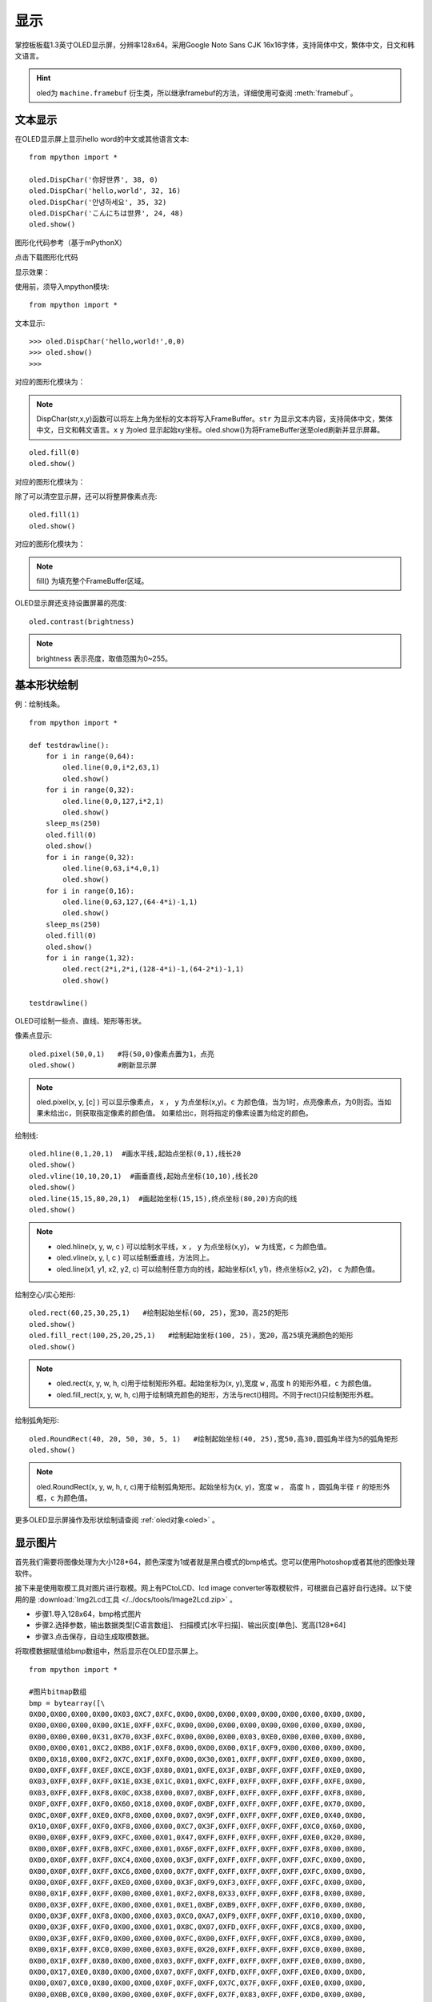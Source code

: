显示
======================================

掌控板板载1.3英寸OLED显示屏，分辨率128x64。采用Google Noto Sans CJK 16x16字体，支持简体中文，繁体中文，日文和韩文语言。


.. Hint::

  oled为 ``machine.framebuf`` 衍生类，所以继承framebuf的方法，详细使用可查阅  :meth:`framebuf`。


文本显示
-------

在OLED显示屏上显示hello word的中文或其他语言文本::

  from mpython import *

  oled.DispChar('你好世界', 38, 0)
  oled.DispChar('hello,world', 32, 16)
  oled.DispChar('안녕하세요', 35, 32)
  oled.DispChar('こんにちは世界', 24, 48)
  oled.show()
  
图形化代码参考（基于mPythonX）

.. image:: /images/software/software_53.png

点击下载图形化代码

显示效果：

.. image:: /images/掌控-正面.png

使用前，须导入mpython模块::

  from mpython import *

文本显示::

  >>> oled.DispChar('hello,world!',0,0)
  >>> oled.show()
  >>>
  
对应的图形化模块为：

.. image:: /images/software/software_54.png

.. Note::

  DispChar(str,x,y)函数可以将左上角为坐标的文本将写入FrameBuffer。``str`` 为显示文本内容，支持简体中文，繁体中文，日文和韩文语言。``x`` ``y`` 为oled
  显示起始xy坐标。oled.show()为将FrameBuffer送至oled刷新并显示屏幕。

::

  oled.fill(0)
  oled.show()
  
对应的图形化模块为：

.. image:: /images/software/software_55.png  

除了可以清空显示屏，还可以将整屏像素点亮::

  oled.fill(1)  
  oled.show()
  
对应的图形化模块为：

.. image:: /images/software/software_56.png

.. Note::

  fill() 为填充整个FrameBuffer区域。

OLED显示屏还支持设置屏幕的亮度::

  oled.contrast(brightness)

.. Note::

  brightness 表示亮度，取值范围为0~255。


基本形状绘制
-------
例：绘制线条。
::

  from mpython import *

  def testdrawline():
      for i in range(0,64):
          oled.line(0,0,i*2,63,1)
          oled.show()
      for i in range(0,32):
          oled.line(0,0,127,i*2,1)
          oled.show()
      sleep_ms(250)
      oled.fill(0)
      oled.show()
      for i in range(0,32):
          oled.line(0,63,i*4,0,1)
          oled.show()
      for i in range(0,16):
          oled.line(0,63,127,(64-4*i)-1,1)
          oled.show()
      sleep_ms(250)
      oled.fill(0)
      oled.show()
      for i in range(1,32):
          oled.rect(2*i,2*i,(128-4*i)-1,(64-2*i)-1,1)
          oled.show()

  testdrawline()

.. image:: /images/tutorials/drawline.gif
   :scale: 100 %
   :align: center


OLED可绘制一些点、直线、矩形等形状。

像素点显示::
                       
  oled.pixel(50,0,1)   #将(50,0)像素点置为1，点亮
  oled.show()          #刷新显示屏

.. Note::

  oled.pixel(x, y, [c] ) 可以显示像素点， ``x`` ， ``y`` 为点坐标(x,y)。``c`` 为颜色值，当为1时，点亮像素点，为0则否。当如果未给出c，则获取指定像素的颜色值。
  如果给出c，则将指定的像素设置为给定的颜色。


绘制线::

  oled.hline(0,1,20,1)  #画水平线,起始点坐标(0,1),线长20
  oled.show()
  oled.vline(10,10,20,1)  #画垂直线,起始点坐标(10,10),线长20
  oled.show()
  oled.line(15,15,80,20,1)  #画起始坐标(15,15),终点坐标(80,20)方向的线
  oled.show()

.. Note::

  * oled.hline(x, y, w, c ) 可以绘制水平线，``x`` ， ``y`` 为点坐标(x,y)， ``w`` 为线宽，``c`` 为颜色值。
  * oled.vline(x, y, l, c ) 可以绘制垂直线，方法同上。
  * oled.line(x1, y1, x2, y2, c) 可以绘制任意方向的线，起始坐标(x1, y1)，终点坐标(x2, y2)， ``c`` 为颜色值。


绘制空心/实心矩形::

  oled.rect(60,25,30,25,1)   #绘制起始坐标(60, 25)，宽30，高25的矩形  
  oled.show()
  oled.fill_rect(100,25,20,25,1)   #绘制起始坐标(100, 25)，宽20，高25填充满颜色的矩形  
  oled.show()

.. Note::

  * oled.rect(x, y, w, h, c)用于绘制矩形外框。起始坐标为(x, y),宽度 ``w`` , 高度 ``h`` 的矩形外框，``c`` 为颜色值。
  * oled.fill_rect(x, y, w, h, c)用于绘制填充颜色的矩形，方法与rect()相同。不同于rect()只绘制矩形外框。

绘制弧角矩形::

  oled.RoundRect(40, 20, 50, 30, 5, 1)   #绘制起始坐标(40, 25),宽50,高30,圆弧角半径为5的弧角矩形
  oled.show()

.. Note::

  oled.RoundRect(x, y, w, h, r, c)用于绘制弧角矩形。起始坐标为(x, y)，宽度 ``w`` ， 高度 ``h`` ，圆弧角半径 ``r`` 的矩形外框，``c`` 为颜色值。
 
更多OLED显示屏操作及形状绘制请查阅 :ref:`oled对象<oled>` 。


显示图片
-------

首先我们需要将图像处理为大小128*64，颜色深度为1或者就是黑白模式的bmp格式。您可以使用Photoshop或者其他的图像处理软件。

接下来是使用取模工具对图片进行取模。网上有PCtoLCD、lcd image converter等取模软件，可根据自己喜好自行选择。以下使用的是 :download:`Img2Lcd工具 </../docs/tools/Image2Lcd.zip>` 。

* 步骤1.导入128x64，bmp格式图片
* 步骤2.选择参数，输出数据类型[C语言数组]、  扫描模式[水平扫描]、输出灰度[单色]、宽高[128*64]
* 步骤3.点击保存，自动生成取模数据。

.. image:: /images/tutorials/image2lcd.png


将取模数据赋值给bmp数组中，然后显示在OLED显示屏上。
::

  from mpython import *

  #图片bitmap数组
  bmp = bytearray([\
  0X00,0X00,0X00,0X00,0X03,0XC7,0XFC,0X00,0X00,0X00,0X00,0X00,0X00,0X00,0X00,0X00,
  0X00,0X00,0X00,0X00,0X1E,0XFF,0XFC,0X00,0X00,0X00,0X00,0X00,0X00,0X00,0X00,0X00,
  0X00,0X00,0X00,0X31,0X70,0X3F,0XFC,0X00,0X00,0X00,0X03,0XE0,0X00,0X00,0X00,0X00,
  0X00,0X00,0X01,0XC2,0XB8,0X1F,0XF8,0X00,0X00,0X00,0X1F,0XF9,0X00,0X00,0X00,0X00,
  0X00,0X18,0X00,0XF2,0X7C,0X1F,0XF0,0X00,0X30,0X01,0XFF,0XFF,0XFF,0XE0,0X00,0X00,
  0X00,0XFF,0XFF,0XEF,0XCE,0X3F,0X80,0X01,0XFE,0X3F,0XBF,0XFF,0XFF,0XFF,0XE0,0X00,
  0X03,0XFF,0XFF,0XFF,0X1E,0X3E,0X1C,0X01,0XFC,0XFF,0XFF,0XFF,0XFF,0XFF,0XFE,0X00,
  0X03,0XFF,0XFF,0XF8,0X0C,0X38,0X00,0X07,0XBF,0XFF,0XFF,0XFF,0XFF,0XFF,0XF8,0X00,
  0X0F,0XFF,0XFF,0XF0,0X60,0X18,0X00,0X0F,0XBF,0XFF,0XFF,0XFF,0XFF,0XFE,0X70,0X00,
  0X0C,0X0F,0XFF,0XE0,0XF8,0X00,0X00,0X07,0X9F,0XFF,0XFF,0XFF,0XFF,0XE0,0X40,0X00,
  0X10,0X0F,0XFF,0XF0,0XF8,0X00,0X00,0XC7,0X3F,0XFF,0XFF,0XFF,0XFF,0XC0,0X60,0X00,
  0X00,0X0F,0XFF,0XF9,0XFC,0X00,0X01,0X47,0XFF,0XFF,0XFF,0XFF,0XFF,0XE0,0X20,0X00,
  0X00,0X0F,0XFF,0XFB,0XFC,0X00,0X01,0X6F,0XFF,0XFF,0XFF,0XFF,0XFF,0XF8,0X00,0X00,
  0X00,0X0F,0XFF,0XFF,0XC4,0X00,0X00,0X3F,0XFF,0XFF,0XFF,0XFF,0XFF,0XFC,0X00,0X00,
  0X00,0X0F,0XFF,0XFF,0XC6,0X00,0X00,0X7F,0XFF,0XFF,0XFF,0XFF,0XFF,0XFC,0X00,0X00,
  0X00,0X0F,0XFF,0XFF,0XE0,0X00,0X00,0X3F,0XF9,0XF3,0XFF,0XFF,0XFF,0XFC,0X00,0X00,
  0X00,0X1F,0XFF,0XFF,0X00,0X00,0X01,0XF2,0XF8,0X33,0XFF,0XFF,0XFF,0XF8,0X00,0X00,
  0X00,0X3F,0XFF,0XFE,0X00,0X00,0X01,0XE1,0XBF,0XB9,0XFF,0XFF,0XFF,0XF0,0X00,0X00,
  0X00,0X3F,0XFF,0XF8,0X00,0X00,0X03,0XC0,0XA7,0XF9,0XFF,0XFF,0XFF,0X10,0X00,0X00,
  0X00,0X3F,0XFF,0XF0,0X00,0X00,0X01,0X8C,0X07,0XFD,0XFF,0XFF,0XFF,0XC8,0X00,0X00,
  0X00,0X3F,0XFF,0XF0,0X00,0X00,0X00,0XFC,0X00,0XFF,0XFF,0XFF,0XFF,0XC8,0X00,0X00,
  0X00,0X1F,0XFF,0XC0,0X00,0X00,0X03,0XFE,0X20,0XFF,0XFF,0XFF,0XFF,0XC0,0X00,0X00,
  0X00,0X1F,0XFF,0X80,0X00,0X00,0X03,0XFF,0XFF,0XFF,0XFF,0XFF,0XFF,0XE0,0X00,0X00,
  0X00,0X17,0XE0,0X80,0X00,0X00,0X07,0XFF,0XFF,0XFD,0XFF,0XFF,0XFF,0XE0,0X00,0X00,
  0X00,0X07,0XC0,0X80,0X00,0X00,0X0F,0XFF,0XFF,0X7C,0X7F,0XFF,0XFF,0XE0,0X00,0X00,
  0X00,0X0B,0XC0,0X00,0X00,0X00,0X0F,0XFF,0XFF,0X7F,0X83,0XFF,0XFF,0XD0,0X00,0X00,
  0X00,0X01,0XC0,0X40,0X00,0X00,0X1F,0XFF,0XFF,0XBF,0XC3,0XFF,0XFF,0X80,0X00,0X00,
  0X00,0X03,0XCC,0X28,0X00,0X00,0X1F,0XFF,0XFF,0X9F,0XC0,0XF8,0XFC,0X00,0X00,0X00,
  0X00,0X00,0XF8,0X08,0X00,0X00,0X1F,0XFF,0XFF,0XDF,0X80,0XF0,0X7C,0X08,0X00,0X00,
  0X00,0X00,0X1E,0X00,0X00,0X00,0X1F,0XFF,0XFF,0XCE,0X00,0XE0,0X3E,0X08,0X00,0X00,
  0X00,0X00,0X0E,0X00,0X00,0X00,0X1F,0XFF,0XFF,0XF8,0X00,0X60,0X1E,0X08,0X00,0X00,
  0X00,0X00,0X02,0X10,0X00,0X00,0X1F,0XFF,0XFF,0XF2,0X00,0X60,0X06,0X04,0X00,0X00,
  0X00,0X00,0X03,0X3F,0X00,0X00,0X0F,0XFF,0XFF,0XFE,0X00,0X20,0X10,0X06,0X00,0X00,
  0X00,0X00,0X00,0X7F,0X80,0X00,0X07,0XFF,0XFF,0XFE,0X00,0X10,0X10,0X02,0X00,0X00,
  0X00,0X00,0X00,0X7F,0XF0,0X00,0X03,0XCF,0XFF,0XFC,0X00,0X00,0X08,0X30,0X00,0X00,
  0X00,0X00,0X00,0X7F,0XF0,0X00,0X00,0X03,0XFF,0XF8,0X00,0X00,0X18,0X60,0X00,0X00,
  0X00,0X00,0X00,0XFF,0XF8,0X00,0X00,0X03,0XFF,0XF0,0X00,0X00,0X18,0XE0,0X00,0X00,
  0X00,0X00,0X00,0XFF,0XFE,0X00,0X00,0X03,0XFF,0XE0,0X00,0X00,0X0C,0XE8,0X40,0X00,
  0X00,0X00,0X00,0XFF,0XFF,0X80,0X00,0X03,0XFF,0XE0,0X00,0X00,0X0C,0XE8,0X3C,0X00,
  0X00,0X00,0X00,0XFF,0XFF,0XE0,0X00,0X01,0XFF,0XC0,0X00,0X00,0X04,0X00,0X0E,0X00,
  0X00,0X00,0X00,0XFF,0XFF,0XE0,0X00,0X01,0XFF,0XC0,0X00,0X00,0X01,0XC0,0X0F,0X00,
  0X00,0X00,0X00,0X7F,0XFF,0XE0,0X00,0X01,0XFF,0XC0,0X00,0X00,0X00,0X00,0X00,0X00,
  0X00,0X00,0X00,0X3F,0XFF,0XC0,0X00,0X01,0XFF,0XE0,0X00,0X00,0X00,0X00,0X40,0X00,
  0X00,0X00,0X00,0X3F,0XFF,0XC0,0X00,0X01,0XFF,0XE2,0X00,0X00,0X00,0X00,0XE4,0X00,
  0X00,0X00,0X00,0X1F,0XFF,0XC0,0X00,0X01,0XFF,0XE6,0X00,0X00,0X00,0X07,0XE4,0X00,
  0X00,0X00,0X00,0X0F,0XFF,0XC0,0X00,0X01,0XFF,0X8C,0X00,0X00,0X00,0X0F,0XFE,0X00,
  0X00,0X00,0X00,0X07,0XFF,0X80,0X00,0X01,0XFF,0X0C,0X00,0X00,0X00,0X1F,0XFE,0X00,
  0X00,0X00,0X00,0X07,0XFF,0X80,0X00,0X00,0XFF,0X8C,0X00,0X00,0X00,0X7F,0XFF,0X00,
  0X00,0X00,0X00,0X07,0XFE,0X00,0X00,0X00,0XFF,0X08,0X00,0X00,0X00,0XFF,0XFF,0X00,
  0X00,0X00,0X00,0X07,0XFC,0X00,0X00,0X00,0XFE,0X00,0X00,0X00,0X00,0XFF,0XFF,0X00,
  0X00,0X00,0X00,0X07,0XFC,0X00,0X00,0X00,0X7E,0X00,0X00,0X00,0X00,0XFF,0XFF,0X00,
  0X00,0X00,0X00,0X07,0XF8,0X00,0X00,0X00,0X7C,0X00,0X00,0X00,0X00,0XFF,0XFF,0X00,
  0X00,0X00,0X00,0X07,0XF8,0X00,0X00,0X00,0X78,0X00,0X00,0X00,0X00,0XF1,0XFE,0X00,
  0X00,0X00,0X00,0X07,0XE0,0X00,0X00,0X00,0X00,0X00,0X00,0X00,0X00,0X80,0X7C,0X00,
  0X00,0X00,0X00,0X07,0XF0,0X00,0X00,0X00,0X00,0X00,0X00,0X00,0X00,0X00,0X78,0X02,
  0X00,0X00,0X00,0X03,0XC0,0X00,0X00,0X00,0X00,0X00,0X00,0X00,0X00,0X00,0X00,0X02,
  0X00,0X00,0X00,0X03,0X80,0X00,0X00,0X00,0X00,0X00,0X00,0X00,0X00,0X00,0X20,0X08,
  0X00,0X00,0X00,0X03,0XC0,0X00,0X00,0X00,0X00,0X00,0X00,0X00,0X00,0X00,0X00,0X10,
  0X00,0X00,0X00,0X03,0X80,0X00,0X00,0X00,0X00,0X00,0X00,0X00,0X00,0X00,0X00,0X40,
  0X00,0X00,0X00,0X03,0XC0,0X00,0X00,0X00,0X00,0X00,0X00,0X00,0X00,0X00,0X00,0X00,
  0X00,0X00,0X00,0X01,0X80,0X00,0X00,0X00,0X00,0X00,0X00,0X00,0X00,0X00,0X00,0X00,
  0X00,0X00,0X00,0X00,0XC0,0X00,0X00,0X00,0X00,0X00,0X00,0X00,0X00,0X00,0X00,0X00,
  0X00,0X00,0X00,0X00,0X60,0X00,0X00,0X00,0X00,0X00,0X00,0X00,0X00,0X00,0X00,0X00,
  0X00,0X00,0X00,0X00,0X00,0X00,0X00,0X00,0X00,0X00,0X00,0X00,0X00,0X00,0X00,0X00,
  ])

  oled.Bitmap(0, 0, bmp, 128, 64, 1)
  oled.show()         #刷新显示屏

.. image:: /images/tutorials/earth.png
  :scale: 50 %
  :align: center

将取模数据赋值给bmp数组后，绘制图片至OLED显示屏上::

  oled.Bitmap(0, 0, bmp, 128, 64, 1)
  oled.show()

.. Note::

  oled.Bitmap(x, y, bitmap, w, h, c) 可以绘制bitmap图案，``x`` 、``y`` 为左上角起点的坐标x、y，``bitmap`` 为图案bitmap数组名称，``w`` 为图案宽度，``h`` 为图案高度，``c`` 为颜色值，``1`` 时像素点亮，``0`` 时像素点灭。


动态显示
-------

结合上面静止帧的显示，可以将要显示的动态图片分割成每帧，送至OLED显示屏上逐帧显示，这样就有动态效果啦！

与上面使用bmp格式图片不同。本次使用pbm(Portable BitMap)格式图片，你可以使用Photoshop转换至pbm格式。

pbm数据格式::

  P4
  #CREATOR：GIMP PNM过滤器版本1.1
  128 64
  <数据>

pbm数据格式的前三行定于为图像标注。然后才是图像数据。第一行表示图像格式，第二行是注释，通常是用于创建它的程序。第三行是图像尺寸。
后面的才是我们需要的图像数据。数据存储每像素bit流，``1`` 表示像素点打开，``0`` 表示像素点关闭。

:download:`动态显示素材下载 </../examples/01.显示屏/素材/scatman.zip>`

首先将预先准备好的每帧的pbm图片上传至掌控板的文件系统的根目录下。

逐帧读取图像数据流并在OLED显示屏上显示出来::

  from mpython import *
  import framebuf

  images = []        #创建数组列表用于存储图片帧
  for n in range(1,7):
      with open('scatman.%s.pbm' % n, 'rb') as f:
          f.readline()       # 图像格式
          f.readline()       # 注释
          f.readline()       # 图像尺寸
          data = bytearray(f.read())
      fbuf = framebuf.FrameBuffer(data, 128, 64, framebuf.MONO_HLSB)
      images.append(fbuf)     #将每帧数据赋值到列表

  oled.invert(1)  #像素点bit反转
  while True:
      for i in images:
          oled.blit(i, 0, 0)
          oled.show()
          sleep(0.1)

.. image:: /images/tutorials/scatman.gif
  :align: center


导入mpython和framebuf模块::

  from mpython import *
  import framebuf

用二进制只读格式打开每一帧图片::

  with open('scatman.%s.pbm' % n, 'rb') as f:
      f.readline()       # 图像格式
      f.readline()       # 注释
      f.readline()       # 图像尺寸
      data = bytearray(f.read())
  fbuf = framebuf.FrameBuffer(data, 128, 64, framebuf.MONO_HLSB)
  images.append(fbuf)     #将每帧数据赋值到列表


在程序中使用 ``file.read()`` 逐帧读取图像数据流。注意，前三行不是我们需要的数据，使用 ``readlines()`` 将它舍弃。每帧数据流创建FrameBuffer对象，将所有帧缓存储存至images列表。

.. Note::

  open(file, mode) 用于打开一个文件，并返回文件对象。``file`` 为文件名，``mode`` 为文件打开模式，``rb`` 以二进制格式打开一个文件用于只读，一般用于非文本文件如图片等。

.. Note::
 
  framebuf.FrameBuffer(buffer, width, height, format) 可以构建帧缓存对象， ``buffer`` 为缓存区数据，``width`` 为图片宽度，``height`` 为图片高度，``format`` 为FrameBuffer的格式，即对应图片取模时数据输出的扫描模式：``framebuf.MONO_HLSB`` 为水平方向；``framebuf.MONO_VLSB`` 为垂直方向。

对存储好的帧缓存逐帧显示至OLED显示屏::

  oled.blit(i, 0, 0)
  oled.show()

.. Note::

 oled.blit(fbuf, x, y) 使用OLED显示图片帧，``fbuf`` 为FrameBuffer对象，``x`` 、``y`` 为起始点的坐标x、y。

























